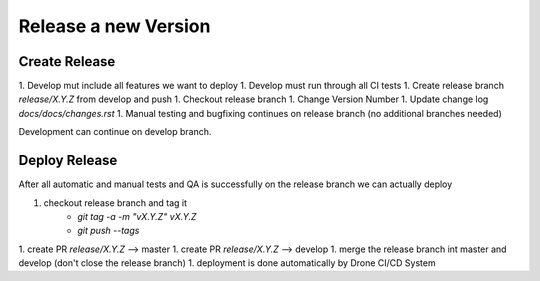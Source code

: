 Release a new Version
*********************

Create Release
==============

1. Develop mut include all features we want to deploy
1. Develop must run through all CI tests
1. Create release branch `release/X.Y.Z` from develop and push
1. Checkout release branch
1. Change Version Number
1. Update change log `docs/docs/changes.rst`
1. Manual testing and bugfixing continues on release branch (no additional branches needed)


Development can continue on develop branch.


Deploy Release
==============

After all automatic and manual tests and QA is successfully on the release branch we can actually deploy

1. checkout release branch and tag it
    * `git tag -a -m "vX.Y.Z" vX.Y.Z`
    * `git push --tags`
1. create PR `release/X.Y.Z` --> master
1. create PR `release/X.Y.Z` --> develop
1. merge the release branch int master and develop (don't close the release branch)
1. deployment is done automatically by Drone CI/CD System
